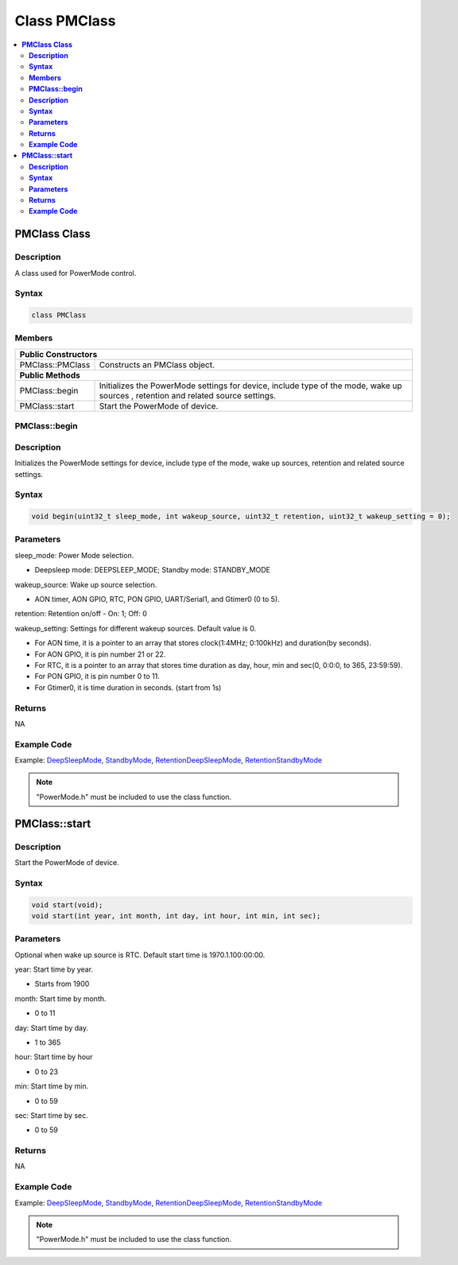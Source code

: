 Class PMClass
=============

.. contents::
  :local:
  :depth: 2

**PMClass Class**
-----------------

**Description**
~~~~~~~~~~~~~~~~~

A class used for PowerMode control.

**Syntax**
~~~~~~~~~~

.. code-block:: c++

    class PMClass

**Members**
~~~~~~~~~~~

+-----------------------------------+-----------------------------------+
| **Public Constructors**                                               |
+===================================+===================================+
| PMClass::PMClass                  | Constructs an PMClass object.     |
+-----------------------------------+-----------------------------------+
| **Public Methods**                                                    |
+-----------------------------------+-----------------------------------+
| PMClass::begin                    | Initializes the PowerMode         |
|                                   | settings for device, include type |
|                                   | of the mode, wake up sources      | 
|                                   | , retention and related source    |
|                                   | settings.                         |
+-----------------------------------+-----------------------------------+
| PMClass::start                    | Start the PowerMode of device.    |
+-----------------------------------+-----------------------------------+

**PMClass::begin**
~~~~~~~~~~~~~~~~~~

**Description**
~~~~~~~~~~~~~~~

Initializes the PowerMode settings for device, include type of the mode, wake up sources, retention and related source settings.

**Syntax**
~~~~~~~~~~

.. code-block:: c++

    void begin(uint32_t sleep_mode, int wakeup_source, uint32_t retention, uint32_t wakeup_setting = 0);

**Parameters**
~~~~~~~~~~~~~~

sleep_mode: Power Mode selection. 

- Deepsleep mode: DEEPSLEEP_MODE; Standby mode: STANDBY_MODE

wakeup_source: Wake up source selection. 

- AON timer, AON GPIO, RTC, PON GPIO, UART/Serial1, and Gtimer0 (0 to 5).

retention: Retention on/off
- On: 1; Off: 0

wakeup_setting: Settings for different wakeup sources. Default value is 0.

- For AON time, it is a pointer to an array that stores clock(1:4MHz; 0:100kHz) and duration(by seconds).

- For AON GPIO, it is pin number 21 or 22.

- For RTC, it is a pointer to an array that stores time duration as day, hour, min and sec(0, 0:0:0, to 365, 23:59:59).

- For PON GPIO, it is pin number 0 to 11.

- For Gtimer0, it is time duration in seconds. (start from 1s)

**Returns**
~~~~~~~~~~~

NA

**Example Code**
~~~~~~~~~~~~~~~~

Example: `DeepSleepMode <https://github.com/Ameba-AIoT/ameba-arduino-pro2/blob/dev/Arduino_package/hardware/libraries/PowerMode/examples/DeepSleepMode/DeepSleepMode.ino>`_, `StandbyMode <https://github.com/Ameba-AIoT/ameba-arduino-pro2/blob/dev/Arduino_package/hardware/libraries/PowerMode/examples/StandbyMode/StandbyMode.ino>`_, `RetentionDeepSleepMode <https://github.com/Ameba-AIoT/ameba-arduino-pro2/blob/dev/Arduino_package/hardware/libraries/PowerMode/examples/RetentionDeepSleepMode/RetentionDeepSleepMode.ino>`_, `RetentionStandbyMode <https://github.com/Ameba-AIoT/ameba-arduino-pro2/blob/dev/Arduino_package/hardware/libraries/PowerMode/examples/RetentionStandbyMode/RetentionStandbyMode.ino>`_

.. note :: "PowerMode.h" must be included to use the class function.

**PMClass::start**
------------------

**Description**
~~~~~~~~~~~~~~~

Start the PowerMode of device.

**Syntax**
~~~~~~~~~~

.. code-block:: c++

    void start(void);
    void start(int year, int month, int day, int hour, int min, int sec);

**Parameters**
~~~~~~~~~~~~~~

Optional when wake up source is RTC. Default start time is 1970.1.100:00:00.

year: Start time by year. 

- Starts from 1900

month: Start time by month.

- 0 to 11

day: Start time by day.

- 1 to 365

hour: Start time by hour

- 0 to 23

min: Start time by min.

- 0 to 59

sec: Start time by sec.

- 0 to 59

**Returns**
~~~~~~~~~~~

NA

**Example Code**
~~~~~~~~~~~~~~~~

Example: `DeepSleepMode <https://github.com/Ameba-AIoT/ameba-arduino-pro2/blob/dev/Arduino_package/hardware/libraries/PowerMode/examples/DeepSleepMode/DeepSleepMode.ino>`_, `StandbyMode <https://github.com/Ameba-AIoT/ameba-arduino-pro2/blob/dev/Arduino_package/hardware/libraries/PowerMode/examples/StandbyMode/StandbyMode.ino>`_, `RetentionDeepSleepMode <https://github.com/Ameba-AIoT/ameba-arduino-pro2/blob/dev/Arduino_package/hardware/libraries/PowerMode/examples/RetentionDeepSleepMode/RetentionDeepSleepMode.ino>`_, `RetentionStandbyMode <https://github.com/Ameba-AIoT/ameba-arduino-pro2/blob/dev/Arduino_package/hardware/libraries/PowerMode/examples/RetentionStandbyMode/RetentionStandbyMode.ino>`_

.. note :: "PowerMode.h" must be included to use the class function.
